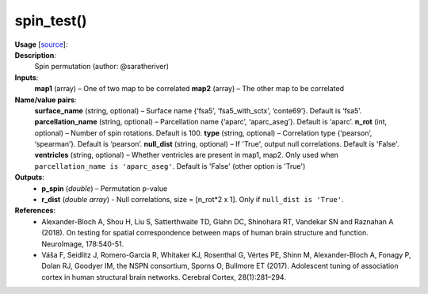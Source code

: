 .. _apireferencelist_spin_test:

.. title:: Matlab API | spin_test

.. _spin_test_mat:

spin_test()
------------------------------------

**Usage** [`source <https://github.com/MICA-MNI/ENIGMA/blob/master/matlab/scripts/permutation_testing/spin_test.m>`_]:
    .. function:: 
        [p_spin, r_dist] = spin_test(map1, map2, varargin)

**Description**:
    Spin permutation (author: @saratheriver)

**Inputs**:
    **map1** (array) – One of two map to be correlated
    **map2** (array) – The other map to be correlated

**Name/value pairs**:
    **surface_name** (string, optional) – Surface name {‘fsa5’, ‘fsa5_with_sctx’, ‘conte69’}. Default is ‘fsa5’.
    **parcellation_name** (string, optional) – Parcellation name {‘aparc’, ‘aparc_aseg’}. Default is ‘aparc’.
    **n_rot** (int, optional) – Number of spin rotations. Default is 100.
    **type** (string, optional) – Correlation type {‘pearson’, ‘spearman’}. Default is ‘pearson’.
    **null_dist** (string, optional) – If 'True', output null correlations. Default is 'False'.
    **ventricles** (string, optional) – Whether ventricles are present in map1, map2. Only used when ``parcellation_name is 
    'aparc_aseg'``. Default is 'False' (other option is 'True')

**Outputs**:
    - **p_spin** (*double*) – Permutation p-value
    - **r_dist** (*double array*) - Null correlations, size = [n_rot*2 x 1]. Only if ``null_dist is 'True'``.

**References**:
    - Alexander-Bloch A, Shou H, Liu S, Satterthwaite TD, Glahn DC, Shinohara RT, Vandekar SN and Raznahan A (2018). On testing for spatial correspondence between maps of human brain structure and function. NeuroImage, 178:540-51.
    - Váša F, Seidlitz J, Romero-Garcia R, Whitaker KJ, Rosenthal G, Vértes PE, Shinn M, Alexander-Bloch A, Fonagy P, Dolan RJ, Goodyer IM, the NSPN consortium, Sporns O, Bullmore ET (2017). Adolescent tuning of association cortex in human structural brain networks. Cerebral Cortex, 28(1):281–294.